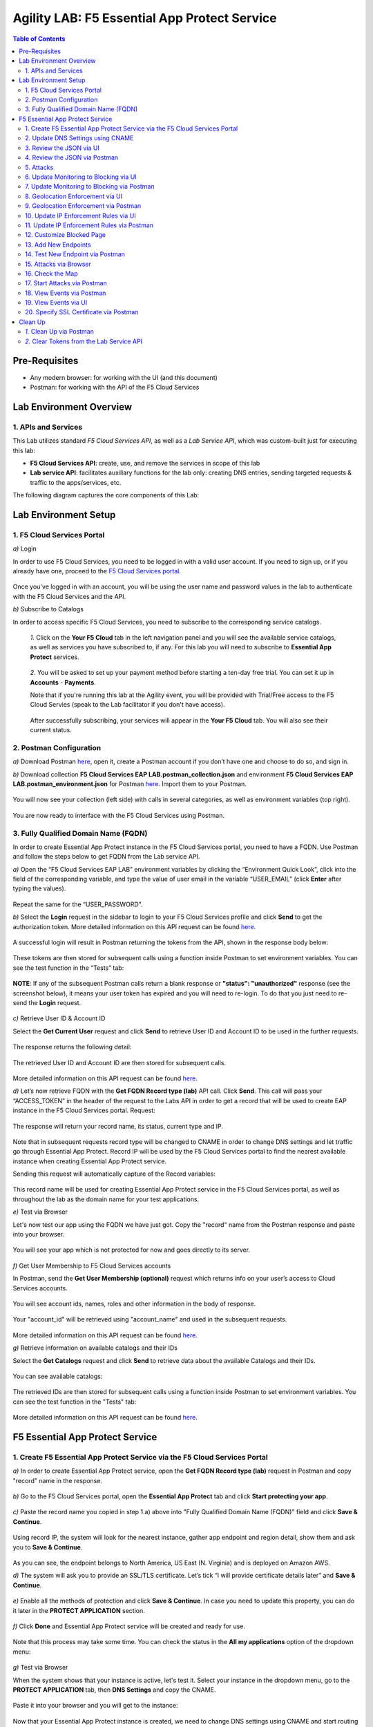 Agility LAB: F5 Essential App Protect Service  
=========================================== 

.. contents:: Table of Contents   

Pre-Requisites
###############

- Any modern browser: for working with the UI (and this document)
- Postman: for working with the API of the F5 Cloud Services

Lab Environment Overview
###############################

1. APIs and Services 
*********************

This Lab utilizes standard *F5 Cloud Services API*, as well as a *Lab Service API*, which was custom-built just for executing this lab: 

* **F5 Cloud Services API**: create, use, and remove the services in scope of this lab 

* **Lab service API**: facilitates auxiliary functions for the lab only: creating DNS entries, sending targeted requests & traffic to the apps/services, etc.  

The following diagram captures the core components of this Lab: 

 .. figure:: _figures/Diagram.png


Lab Environment Setup  
############################### 

1. F5 Cloud Services Portal 
*************************** 

`a)` Login   

In order to use F5 Cloud Services, you need to be logged in with a valid user account. If you need to sign up, or if you already have one, proceed to the `F5 Cloud Services portal <http://bit.ly/f5csreg>`_.  

.. figure:: _figures/1-1.png  

Once you've logged in with an account, you will be using the user name and password values in the lab to authenticate with the F5 Cloud Services and the API.

`b)` Subscribe to Catalogs   

In order to access specific F5 Cloud Services, you need to subscribe to the corresponding service catalogs.

   `1.` Click on the **Your F5 Cloud** tab in the left navigation panel and you will see the available service catalogs, as well as services you have subscribed to, if any. For this lab you will need to subscribe to **Essential App Protect** services.   

   .. figure:: _figures/2.png  

   `2.` You will be asked to set up your payment method before starting a ten-day free trial. You can set it up in **Accounts** - **Payments**.  
  
   Note that if you're running this lab at the Agility event, you will be provided with Trial/Free access to the F5 Cloud Servies (speak    to the Lab facilitator if you don't have access).   

   .. figure:: _figures/3.png  

   After successfully subscribing, your services will appear in the **Your F5 Cloud** tab. You will also see their current status.   

   .. figure:: _figures/4.png  


2. Postman Configuration  
********************* 

`a)` Download Postman `here <http://bit.ly/309wSLl>`_, open it, create a Postman account if you don’t have one and choose to do so, and sign in.  

`b)` Download collection **F5 Cloud Services EAP LAB.postman_collection.json** and environment **F5 Cloud Services EAP LAB.postman_environment.json** for Postman `here <https://bit.ly/2PK0z1J>`_. Import them to your Postman.  

.. figure:: _figures/1.jpg  

You will now see your collection (left side) with calls in several categories, as well as environment variables (top right).  

.. figure:: _figures/91.png 

You are now ready to interface with the F5 Cloud Services using Postman. 

3. Fully Qualified Domain Name (FQDN) 
**************************** 

In order to create Essential App Protect instance in the F5 Cloud Services portal, you need to have a FQDN. Use Postman and follow the steps below to get FQDN from the Lab service API.     

`a)` Open the “F5 Cloud Services EAP LAB” environment variables by clicking the “Environment Quick Look”, click into the field of the corresponding variable, and type the value of user email in the variable “USER_EMAIL” (click **Enter** after typing the values).  

.. figure:: _figures/114.png 

Repeat the same for the “USER_PASSWORD”.  

`b)` Select the **Login** request in the sidebar to login to your F5 Cloud Services profile and click **Send** to get the authorization token. More detailed information on this API request can be found `here <http://bit.ly/36ffsyy>`_.  

.. figure:: _figures/93.png 

A successful login will result in Postman returning the tokens from the API, shown in the response body below:  

.. figure:: _figures/84.jpg  

These tokens are then stored for subsequent calls using a function inside Postman to set environment variables. You can see the test function in the “Tests” tab:  

.. figure:: _figures/9.jpg  

**NOTE**: If any of the subsequent Postman calls return a blank response or **"status": "unauthorized"** response (see the screenshot below), it means your user token has expired and you will need to re-login. To do that you just need to re-send the **Login** request.  

.. figure:: _figures/10.jpg  

`c)` Retrieve User ID & Account ID  

Select the **Get Current User** request and click **Send** to retrieve User ID and Account ID to be used in the further requests.  

.. figure:: _figures/86.jpg  

The response returns the following detail:  

.. figure:: _figures/12.jpg  

The retrieved User ID and Account ID are then stored for subsequent calls.  

.. figure:: _figures/11.jpg  

More detailed information on this API request can be found `here <http://bit.ly/37hyQw3>`_.  

`d)` Let’s now retrieve FQDN with the **Get FQDN Record type (lab)** API call. Click **Send**. This call will pass your “ACCESS_TOKEN” in the header of the request to the Labs API in order to get a record that will be used to create EAP instance in the F5 Cloud Services portal.  
Request:  

.. figure:: _figures/74.png  

The response will return your record name, its status, current type and IP. 

.. figure:: _figures/156.png

Note that in subsequent requests record type will be changed to CNAME in order to change DNS settings and let traffic go through Essential App Protect. Record IP will be used by the F5 Cloud Services portal to find the nearest available instance when creating Essential App Protect service.    

Sending this request will automatically capture of the Record variables:  

.. figure:: _figures/26.jpg  

This record name will be used for creating Essential App Protect service in the F5 Cloud Services portal, as well as throughout the lab as the domain name for your test applications. 

`e)` Test via Browser

Let's now test our app using the FQDN we have just got.  Copy the "record" name from the Postman response and paste into your browser.

.. figure:: _figures/115.png 

You will see your app which is not protected for now and goes directly to its server.  

.. figure:: _figures/230.png 

`f)` Get User Membership to F5 Cloud Services accounts

In Postman, send the **Get User Membership (optional)** request which returns info on your user’s access to Cloud Services accounts.

.. figure:: _figures/157.png

You will see account ids, names, roles and other information in the body of response. 

.. figure:: _figures/158.png

Your "account_id" will be retrieved using "account_name" and used in the subsequent requests.

.. figure:: _figures/159.png

More detailed information on this API request can be found `here <http://bit.ly/2Gfu1r3>`_. 

`g)` Retrieve information on available catalogs and their IDs

Select the **Get Catalogs** request and click **Send** to retrieve data about the available Catalogs and their IDs.

.. figure:: _figures/160.png

You can see available catalogs:

.. figure:: _figures/161.png

The retrieved IDs are then stored for subsequent calls using a function inside Postman to set environment variables. You can see the test function in the "Tests" tab:

.. figure:: _figures/162.png

More detailed information on this API request can be found `here <http://bit.ly/36j1Yl4>`_. 

F5 Essential App Protect Service 
##################### 

1. Create F5 Essential App Protect Service via the F5 Cloud Services Portal  
************************************************************************ 

`a)` In order to create Essential App Protect service, open the **Get FQDN Record type (lab)** request in Postman and copy "record" name in the response.  

.. figure:: _figures/115.png

`b)` Go to the F5 Cloud Services portal, open the **Essential App Protect** tab and click **Start protecting your app**. 

.. figure:: _figures/116.png

`c)` Paste the record name you copied in step 1.a) above into "Fully Qualified Domain Name (FQDN)" field and click **Save & Continue**.

.. figure:: _figures/117.png 

Using record IP, the system will look for the nearest instance, gather app endpoint and region detail, show them and ask you to **Save & Continue**.  

.. figure:: _figures/118.png 

As you can see, the endpoint belongs to North America, US East (N. Virginia) and is deployed on Amazon AWS.  

`d)` The system will ask you to provide an SSL/TLS certificate. Let’s tick “I will provide certificate details later” and **Save & Continue**.  

.. figure:: _figures/99.png 

`e)` Enable all the methods of protection and click **Save & Continue**. In case you need to update this property, you can do it later in the **PROTECT APPLICATION** section. 

.. figure:: _figures/100.png 

`f)` Click **Done** and Essential App Protect service will be created and ready for use.  

.. figure:: _figures/101.png  

Note that this process may take some time. You can check the status in the **All my applications** option of the dropdown menu: 

.. figure:: _figures/231.png 

`g)` Test via Browser 

When the system shows that your instance is active, let's test it. Select your instance in the dropdown menu, go to the **PROTECT APPLICATION** tab, then **DNS Settings**  and copy the CNAME.

.. figure:: _figures/232.png 

Paste it into your browser and you will get to the instance:

.. figure:: _figures/233.png 

Now that your Essential App Protect instance is created, we need to change DNS settings using CNAME and start routing the traffic through Essential App Protect. In order to do that follow the steps below.  

2. Update DNS Settings using CNAME  
******************************** 

`a)` Let's test if DNS settings are updated and the traffic is protected by Essential App Protect. In the F5 Cloud Services portal, open the **DNS Settings** tab in **PROTECT APPLICATION** and click **Test updated DNS**.

.. figure:: _figures/127.png 

As you can see, it's not successful. We will update DNS settings using Postman to fix that.

`b)` Go back to Postman to change the DNS settings. Send the **Get EAP Subscription** request to get the "subscription_id" and "CNAME" using your "ACCESS_TOKEN".

.. figure:: _figures/164.png

The response will return all information on your instance which we have created via UI: 

.. figure:: _figures/165.png

The retrieved CNAME will be used to update DNS settings:

.. figure:: _figures/166.png

More detailed information on this API request can be found `here <http://bit.ly/38xUHjc>`_.  

`c)` Send the **Update CNAME Record (lab)** request to update DNS Settings with CNAME generated when creating Essential App Protect instance in the F5 Cloud Services portal and retrieved in the step above:

.. figure:: _figures/167.png

The response will show the updated type ("CNAME") and value: 

.. figure:: _figures/168.png

`d)` Let's now re-send the **Get FQDN Record type (lab)** request to see the current type of the record. 

.. figure:: _figures/129.png

The response will show that record type is changed from "A" to "CNAME" (see step 3.d) above), as well as "value" is updated, which means that app traffic now goes through Essential App Protect instance and is actively protected.   

.. figure:: _figures/128.png

`e)` Test CNAME change via UI   

Return to the F5 Cloud Services portal, open the **Essential App Protect** tab, select your app from the dropdown menu and click **PROTECT APPLICATION**. Then open the **DNS Settings** tab and click **Test updated DNS**.  

.. figure:: _figures/106.png 

You will see successful status of testing.


`f)` Test via Browser

Let's now test the updated DNS setting via browser. Return to the F5 Cloud Services portal, open the **General** tab and copy the FQDN.

.. figure:: _figures/234.png

Paste it into your browser and you will see the NA2 instance of the Auction website and all of the requests will now be flowing through the Essential App Protect, which means your app is now protected. However, any malicious requests will not be blocked, as we have not turned on "Blocking" mode yet.

.. figure:: _figures/131.png

3. Review the JSON via UI 
******************

If you would like to see the full configuration of your Essential App Protect or edit some properties, you can review the JSON either via UI or via Postman. If you prefer to do that via Postman, then proceed to the next section. 

In order to view the JSON via the F5 Cloud Services portal, open **PROTECT APPLICATION** and go to the **JSON configuration** tab. 

.. figure:: _figures/132.png

Let's take a look at different sections available in the JSON. In order to collapse or expand a section, click the small arrows next to the line numbers. 

The main sections are "application" and "policy".

.. figure:: _figures/133.png

In the "application" section, we can see our FQDN, region our instance belongs to, IP endpoints  and port. 

.. figure:: _figures/134.png

In the "policy" section, we can learn all the information about our protection and its settings, as well as about each attack type.

.. figure:: _figures/135.png

More detailed information on attack types can be found in Section 5 below. 

4. Review the JSON via Postman 
*******************************

If you prefer to use Postman to review the JSON, go back to Postman and send the **Get JSON** request:

.. figure:: _figures/136.png

The response will retrieve the JSON containing all the Essential App Protect instance information: 

.. figure:: _figures/137.png

The returned JSON provides some general information on subcription_id, user_id, and instance name, as well as all configuration details (CNAME, FQDN, etc) and protection settings. 

.. figure:: _figures/169.png

More detailed information on this API request can be found `here <http://bit.ly/38xUHjc>`_.  

5. Attacks  
*********** 

There are three types of attacks:  

`1)` SQL Injection 

This attack inserts a SQL query via the input data field in the web application. Such attacks could potentially read sensitive data, modify and destroy it. More detailed information can be found `here <http://bit.ly/2RfmXkw>`_.

`2)` Illegal Filetype 

This attack combines valid URL path segments with invalid input to guess or brute-force download of sensitive files or data. More detailed information can be found `here <http://bit.ly/30NrAFF>`_.  

`3)` Threat Campaign 

These types of attacks are the category that F5 Labs tracks as coordinated campaigns that exploit known vulnerabilities. This particular attack simulates using a known Tomcat backdoor vulnerability. The complete list of such threats can be found `here <http://bit.ly/36bPmfG>`_.   

Let’s now simulate an attack.

Go back to Postman and send the **Attack: Illegal Filetype** request. 

.. figure:: _figures/170.png

You can see the status of the attack in the **VIEW EVENTS** section of the F5 Cloud Services portal.

.. figure:: _figures/138.png

As you see, our "Illegal file type" attack has appeared on the list and its status is "Not blocked" for now.  

6. Update Monitoring to Blocking via UI 
*************************************** 

For now all the threats of your app are only monitored without any actions taken. You can change monitoring to blocking both via the F5 Cloud Services portal and via Postman. Let's change monitoring to blocking for High-risk Attack Mitigation via the F5 Cloud Services portal, and for Malicious IP and Threat Campaigns via Postman in the next section. 

`a)` In order to start blocking attacks, go to the **PROTECT APPLICATION** tab, then open **High-risk Attack Mitigation** and toggle **Blocking Mode** on. Click **Update**:  

.. figure:: _figures/105.png 

`b)` Testing the status 

Now that the protection mode is "blocking" for **High-risk Attack Mitigation**, you can re-send the **Attack: Illegal Filetype** request in Postman. After that go back to the F5 UI, open **VIEW EVENTS** and you will see the new attack with the "Blocked" status:

.. figure:: _figures/119.png

Note that its status is also updated in the **PROTECT APPLICATION** data card. 


7. Update Monitoring to Blocking via Postman 
******************************************** 

Let's now change monitoring to blocking for Malicious IP and Threat Campaigns via Postman.

`a)` Go back to Postman and send the **Update Monitor to Block** request which uses your “account_id” and "EAP record" retrieved a few steps above. 

.. figure:: _figures/173.png

You will see the updated "blocked" status of attacks in the response. 

.. figure:: _figures/174.png

You can also notice that their status changed in the F5 UI:

.. figure:: _figures/139.png

More detailed information on this request can be found `here <https://bit.ly/3ckOJVA>`_. 

`b)` Testing the status 

Now that the protection mode is "blocking" for all the attacks, you can send the **Attack: Threat Campaign** request in Postman:

.. figure:: _figures/171.png

Also send the **Attack: SQL Injection** request:

.. figure:: _figures/172.png

After that go back to the F5 UI, open **VIEW EVENTS** and you will see the new attacks with the "Blocked" status:

.. figure:: _figures/175.png

8. Geolocation Enforcement via UI
****************************

You can create a list of countries traffic from which will be blocked via UI or via Postman. If you prefer to do so via Postman, proceed to the next section.

`a)` Go back to the F5 Cloud Services portal, the **PROTECT APPLICATION** tab, then go to **High-risk Attack Mitigation**  and click 
**Deny requests from specific countries**. This will activate the **Manage countries** button.   

.. figure:: _figures/142.png

`b)` Now click the **Manage countries** button:

.. figure:: _figures/228.png

`c)` Let's add France as a country whose requests you want to deny and click **Update**.

.. figure:: _figures/143.png

`d)` If you prefer to deny requests from OFAC-sanctioned countries without creating your own list, just tick the option in the F5 Cloud Servcies portal and **Update**.

.. figure:: _figures/140.png
 
9. Geolocation Enforcement via Postman
****************************

`a)` If you would like to block requests on a country-basis via Postman, then send the **Block country list** request which will use your "account_id" and "EAP record":

.. figure:: _figures/176.png 

The response will show the countries blocked: 

.. figure:: _figures/149.png

More detailed information on this request can be found `here <https://bit.ly/3ckOJVA>`_. 

`b)` Let's now go to the F5 Cloud Services portal and see the updated geolocation enforcement:

.. figure:: _figures/120.png  

Click **Manage countries** to see the countries that are blocked: 

.. figure:: _figures/121.png

`c)` Let's test how country-base blocking works. Go back to Postman and send the **Test Country Blocking (lab)** request which uses your "EAP record". 

.. figure:: _figures/177.png

Let's open the F5 UI and go to **VIEW EVENTS** section to see the newly blocked attack based on geolocation: 

.. figure:: _figures/178.png

10. Update IP Enforcement Rules via UI  
********************************

If you need to block specific IP addresses or add them to the whitelist, you can do it in two ways: via Postman or UI. If you prefer to do it via Postman, then proceed to the next section. If your choice is UI, then follow the steps below: 

`a)` Go to **PROTECT APPLICATION**-> the **High-risk Attack Mitigation** tab and click **Manage rules**. 

.. figure:: _figures/150.png

`b)` Add "34.229.48.248" IP for blocking and "77.120.157.224" IP to the whitelist. Add a short description for each, tick those which you prefer to be logged and click **Update**. 

.. figure:: _figures/151.png

11. Update IP Enforcement Rules via Postman  
********************************

`a)` Go to Postman and send the **Update IP Enforcement Rules** request which uses your "account_id" and "EAP record".

.. figure:: _figures/122.png

In the response you will see four blocked and one allowed IPs. 

.. figure:: _figures/152.png

More detailed information on this request can be found `here <https://bit.ly/3ckOJVA>`_. 

12. Customize Blocked Page 
***************************

If you prefer to customize your blocked page acc to your wish, you can do it using Postman. 

`a)` First, let's see the page prior to sending the request. To do that, let's simulate an attack via the browser. Paste "**Fully Qualified Domain Name (FQDN)**/nginx.config" address to your browser. The result will be the following:

.. figure:: _figures/124.png 

`b)` Go back to Postman and send the **Customize blocked page** request which uses your **account_id** and **EAP record**. 
 
.. figure:: _figures/179.png 

`c)` Refresh the page in the browser opened one step above and you will see:

.. figure:: _figures/125.png 

**Note**: It may take  some time due to updating the service. 

13. Add New Endpoints 
*********************

Let's imagine your website is to function both in the USA and in Europe which requires two endpoints. But for now, you have only one IP endpoint added to Essential App Protect - North America, US East (N. Virginia). 

.. figure:: _figures/180.png 

If you need to add the second one, say, in Europe, you can do it via Postman.

Send the **Add new endpoints** request in Postman: 

.. figure:: _figures/181.png 

You will see the Endpoint added in the returned response located in Europe and deployed on AWS:

.. figure:: _figures/182.png 

More detailed information on this request can be found `here <https://bit.ly/3ckOJVA>`_. 

You will also see the new endpoint in the F5 Cloud Services portal:

.. figure:: _figures/183.png 

Note that this operation may take up to a few minutes due to its deployment. 

14. Test New Endpoint via Postman
***********************************

Let's now test the endpoint we've just created via Postman.

Send the **Test Second Endpoint (lab)** request: 

.. figure:: _figures/186.png 

Here's what you should see in the response:

.. figure:: _figures/187.png 

15. Attacks via Browser 
*************************

Let's now simulate some attacks via browser and follow them in the dashboard of the F5 Cloud Services portal. 

`a)` In order to simulate Illegal File type, paste "**Fully Qualified Domain Name (FQDN)**/nginx.config" address to your browser and the page will be blocked:

.. figure:: _figures/153.png 

Now let's go back to the F5 Cloud Services portal and see the dashboard with the new attack:

.. figure:: _figures/154.png 

You can see the type of attack and some more detailed information in the **VIEW EVENTS** tab:

.. figure:: _figures/155.png 

`b)` Let's now simulate SQL Injection attack via browser and our "BuyTime Auction" app. Copy your FQDN from the F5 Cloud Services portal and paste to your browser. 

.. figure:: _figures/188.png 

Fill in **' OR 1=1; '** as login  and fill in any password. Click **Login**.

.. figure:: _figures/184.png 

And you will see that SQL Injection attack is blocked.  

.. figure:: _figures/189.png 

You can see the details of this attack in the **VIEW EVENTS** tab in the F5 Cloud Services portal:

.. figure:: _figures/190.png 

16. Check the Map
****************

Now let’s see the map of our attacks on the F5 Cloud Services portal. You need to select the **MONITOR APPLICATION** tab where you will see the dashboard.

You can see our latest attacks on the map:

.. figure:: _figures/191.png 

If you wish to see more detailed information, you can hover over a specific attack and its information will appear:

.. figure:: _figures/192.png 

To the left of the map, you can see the legend showing the number of application endpoints and their details, as well as different types of attacks shown on the map. 

.. figure:: _figures/215.png 

The yellow lines on the map show the attacks within the last five minutes. 

17. Start Attacks via Postman 
*************************

`a)` Let’s now return to Postman and simulate the attacks by sending the **Start EAP Attack (lab)** request.

.. figure:: _figures/193.png 

And the response will be "ok" which means that attacks have been activated:

.. figure:: _figures/194.png 

`b)` Check the map

Let’s go back to the F5 Cloud Services portal and check the map in the **MONITOR APPLICATION** tab. 

You can see our two endpoints and the latest attacks on the map:

.. figure:: _figures/200.png 

If an endpoint is being attacked at the moment, the type of attack is shown over it. You can see it by hovering over:

.. figure:: _figures/203.png 

In **MONITOR APPLICATION** you will find information on malicious requests received by the application. The histogram shows the history of malicious activity over the last two hours in five-minute increments. The donut chart shows the percentage of malicious requests blocked during the last time period as well as the specific numbers of blocked and not blocked requests.

.. figure:: _figures/201.png 

In case you need to zoom in some cluster of attacks, just click on an attack cluster and the map will be zoomed in:

.. figure:: _figures/202.png 


18. View Events via Postman  
************************

Now return to Postman to get more detailed information on the simulated attacks. Send the **Get EAP Events Stream** request which uses “subscription_id” and “service_instance_id”.

.. figure:: _figures/195.png 

You can see different attack characteristics in the response, including number, type, country, source IPs, etc.

.. figure:: _figures/196.png

More detailed information on this request can be found `here <https://bit.ly/2VttrPh>`_. 

19. View Events via UI  
**************************** 

You can also see the attacks via UI. All the detailed information can be found in the **VIEW EVENTS** tab of the F5 Cloud Services portal. 

.. figure:: _figures/197.png 

You can also set some specific rules for each attack and its IP individually:

.. figure:: _figures/111.png 

20. Specify SSL Certificate via Postman
***************************

When creating Essential App Protect instance in one of the steps above, we skipped providing an SSL/TLS certificate. Let's now get and implement it via Postman. 

`a)` Let's send the **Get SSL Certificate (lab)** request:

.. figure:: _figures/204.png 

You will get the certificate information in the response:

.. figure:: _figures/205.png 

The retrieved certificate details are then stored for subsequent calls using a function inside Postman. You can see the test function in the Tests tab:

.. figure:: _figures/206.png 

`b)` Now we'll upload the certificate to the F5 Cloud Services portal. In order to do that, send the **Upload SSL Certificate** request:

.. figure:: _figures/207.png 

The response will return the certificate ID which will be used for updating the certificate in the portal:

.. figure:: _figures/208.png 

`c)` The next step will associate the certificate with the EAP app. In order to do that, send the **Update EAP SSL Certificate** request from Postman which uses certificate ID retrieved above:

.. figure:: _figures/209.png 

The response shows all the information regarding instance the certificate is connected to:

.. figure:: _figures/210.png 


`d)` Now we need to restart our instance for the certificate to become active. 

   `1.` In order to do that, go back to Postman and send the **Suspend EAP Subscription** request:
   
   .. figure:: _figures/212.png 
   
   In the response you will see new "disabled" status:
   
   .. figure:: _figures/213.png 
   
   Note that this operation may take some time. Proceed to the next step after the status of your instance is changed to "Inactive" in the F5 Cloud Services portal. The status can be seen in the **All my applications** option of the dropdown menu.
   
   .. figure:: _figures/235.png
   
   `2.` Let's now activate the service with the SSL certificate. Send the **Activate EAP Subscription** request:
   
   .. figure:: _figures/214.png 
   
   And the response will return the updated status:
   
   .. figure:: _figures/216.png 
   
   Note that this operation may take some time. Proceed to the next step after the status of your instance is changed to "Active" in the F5 Cloud Services portal. The status can be seen in the **All my applications** option of the dropdown menu.
   
   .. figure:: _figures/236.png 
   
`e)` Check SSL Certificate via UI

Let's now check the certificate via UI. Open **PROTECT APPLICATION** and go to the **General** tab. You will see the uploaded and updated certificate: 

.. figure:: _figures/211.png 

`f)` Now we can check our "BuyTime Auction" app with the SSL certificate via browser. Copy your FQDN from the **General** tab in the F5 Cloud Services portal and paste to your browser starting with "**https://**". 

.. figure:: _figures/217.png 

You can see that the connection is safe. Now let's click the **Certificate** and see its details:

.. figure:: _figures/218.png 

Clean Up  
######## 

At this point feel free to explore and repeat any of the previous steps of the lab, but should you want to clean up the resources you've created and remove your services, then follow the steps below.

`1.` Clean Up via Postman
*************************

`a)` In order to clean up Essential App Protect instance we've created and remove the subscription, send the **Retire EAP Subscription** request which uses the relevant “subscription_id”:

.. figure:: _figures/219.png
 
You will see “retired” status in the response body which means that it’s not available on the F5 Cloud Services portal anymore.
 
.. figure:: _figures/220.png
  
More detailed information on these API requests can be found `here <http://bit.ly/2Gf166I>`_.  


`b)` Change Essential App Protect Record type 

Let's send the **Reset EAP Record (lab)** request to change record type from CNAME to A back:

.. figure:: _figures/222.png
 
The request will show the reset type and IP value:

.. figure:: _figures/223.png

`2.` Clear Tokens from the Lab Service API
******************************************
 
We recommend that you clear your tokens from the Lab Service API for security purposes. In order to do that, send the **Logout** request, which uses your ACCESS_TOKEN:
 
.. figure:: _figures/224.png
 
You will get the following response with the status showing "200 OK":
 
.. figure:: _figures/225.png
 
Your ACCESS_TOKEN will be considered invalid:
 
.. figure:: _figures/226.png

More detailed information on these API requests can be found `here <https://bit.ly/2VttrPh>`_.  
